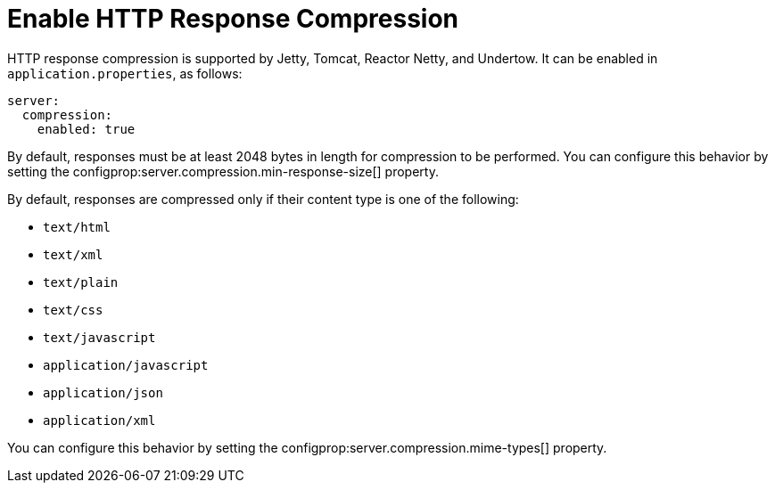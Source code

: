 [[howto.webserver.enable-response-compression]]
= Enable HTTP Response Compression

HTTP response compression is supported by Jetty, Tomcat, Reactor Netty, and Undertow.
It can be enabled in `application.properties`, as follows:

[source,yaml,indent=0,subs="verbatim",configprops,configblocks]
----
	server:
	  compression:
	    enabled: true
----

By default, responses must be at least 2048 bytes in length for compression to be performed.
You can configure this behavior by setting the configprop:server.compression.min-response-size[] property.

By default, responses are compressed only if their content type is one of the following:

* `text/html`
* `text/xml`
* `text/plain`
* `text/css`
* `text/javascript`
* `application/javascript`
* `application/json`
* `application/xml`

You can configure this behavior by setting the configprop:server.compression.mime-types[] property.



